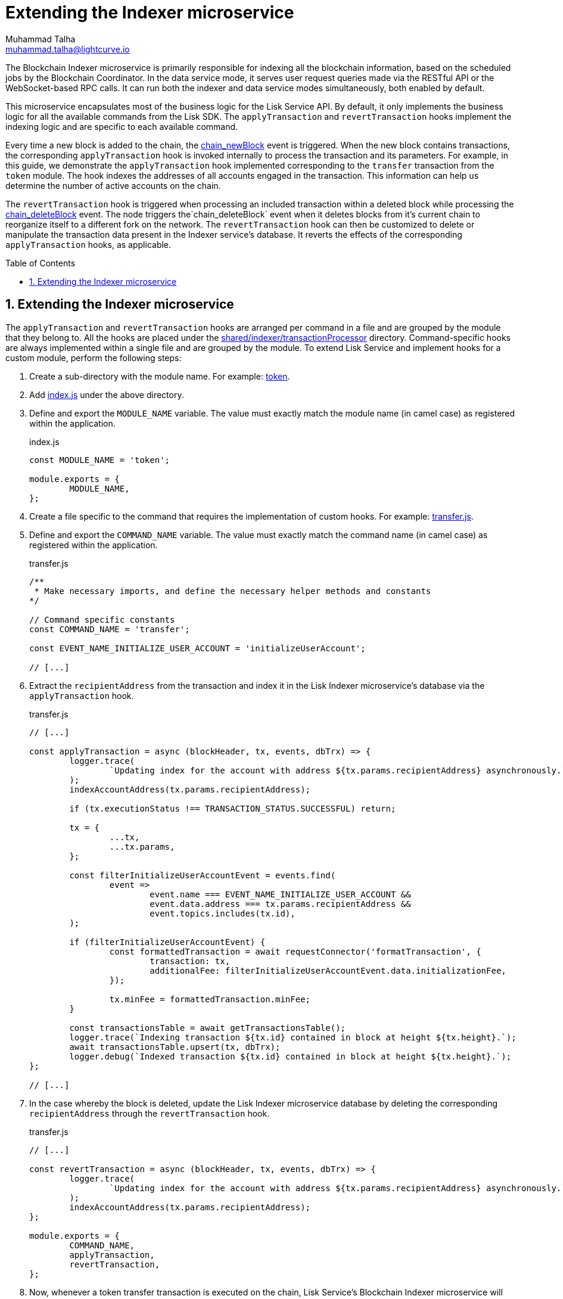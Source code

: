 = Extending the Indexer microservice
Muhammad Talha <muhammad.talha@lightcurve.io>
:toc: preamble
:toclevels: 3
:page-toclevels: 3
:sectnums:
:idprefix:
:idseparator: -

//External URLs
:url_token: https://github.com/LiskHQ/lisk-service/tree/development/services/blockchain-indexer/shared/indexer/transactionProcessor/token
:url_transfer: https://github.com/LiskHQ/lisk-service/blob/development/services/blockchain-indexer/shared/indexer/transactionProcessor/token/transfer.js
:url_index: https://github.com/LiskHQ/lisk-service/blob/development/services/blockchain-indexer/shared/indexer/transactionProcessor/token/index.js
:url_sharedIndexer_directory: https://github.com/LiskHQ/lisk-service/tree/development/services/blockchain-indexer/shared/indexer/transactionProcessor
:url_auth: https://github.com/LiskHQ/lisk-service/tree/development/services/blockchain-indexer/shared/indexer/transactionProcessor/auth
:url_interoperability: https://github.com/LiskHQ/lisk-service/tree/development/services/blockchain-indexer/shared/indexer/transactionProcessor/interoperability
:url_legacy: https://github.com/LiskHQ/lisk-service/tree/development/services/blockchain-indexer/shared/indexer/transactionProcessor/legacy
:url_pos: https://github.com/LiskHQ/lisk-service/tree/development/services/blockchain-indexer/shared/indexer/transactionProcessor/pos

//Internal Docs URLs
:url_newBlock_event: api/lisk-node-rpc.adoc#chain_newblock
:url_deleteBlock_event: api/lisk-node-rpc.adoc#chain_deleteblock

The Blockchain Indexer microservice is primarily responsible for indexing all the blockchain information, based on the scheduled jobs by the Blockchain Coordinator.
In the data service mode, it serves user request queries made via the RESTful API or the WebSocket-based RPC calls.
It can run both the indexer and data service modes simultaneously, both enabled by default.

This microservice encapsulates most of the business logic for the Lisk Service API.
By default, it only implements the business logic for all the available commands from the Lisk SDK. The `applyTransaction` and `revertTransaction` hooks implement the indexing logic and are specific to each available command.

Every time a new block is added to the chain, the xref:{url_newBlock_event}[chain_newBlock] event is triggered.
When the new block contains transactions, the corresponding `applyTransaction` hook is invoked internally to process the transaction and its parameters.
For example, in this guide, we demonstrate the `applyTransaction` hook implemented corresponding to the `transfer` transaction from the `token` module.
The hook indexes the addresses of all accounts engaged in the transaction.
This information can help us determine the number of active accounts on the chain.

The `revertTransaction` hook is triggered when processing an included transaction within a deleted block while processing the xref:{url_deleteBlock_event}[chain_deleteBlock] event.
The node triggers the`chain_deleteBlock` event when it deletes blocks from it's current chain to reorganize itself to a different fork on the network.
The `revertTransaction` hook can then be customized to delete or manipulate the transaction data present in the Indexer service's database.
It reverts the effects of the corresponding `applyTransaction` hooks, as applicable.

== Extending the Indexer microservice
The `applyTransaction` and `revertTransaction` hooks are arranged per command in a file and are grouped by the module that they belong to.
All the hooks are placed under the {url_sharedIndexer_directory}[shared/indexer/transactionProcessor^] directory.
Command-specific hooks are always implemented within a single file and are grouped by the module.
To extend Lisk Service and implement hooks for a custom module, perform the following steps:

. Create a sub-directory with the module name. For example: {url_token}[token^].
. Add {url_index}[index.js^] under the above directory.
. Define and export the `MODULE_NAME` variable.
The value must exactly match the module name (in camel case) as registered within the application.
+
.index.js
[source,js]
----
const MODULE_NAME = 'token';

module.exports = {
	MODULE_NAME,
};
----
+
. Create a file specific to the command that requires the implementation of custom hooks. For example: {url_transfer}[transfer.js^].

. Define and export the `COMMAND_NAME` variable.
The value must exactly match the command name (in camel case) as registered within the application.
+
.transfer.js
[source,js]
----
/**
 * Make necessary imports, and define the necessary helper methods and constants
*/

// Command specific constants
const COMMAND_NAME = 'transfer';

const EVENT_NAME_INITIALIZE_USER_ACCOUNT = 'initializeUserAccount';

// [...]
----
+
. Extract the `recipientAddress` from the transaction and index it in the Lisk Indexer microservice's database via the `applyTransaction` hook.
+
.transfer.js
[source,js]
----
// [...]

const applyTransaction = async (blockHeader, tx, events, dbTrx) => {
	logger.trace(
		`Updating index for the account with address ${tx.params.recipientAddress} asynchronously.`,
	);
	indexAccountAddress(tx.params.recipientAddress);

	if (tx.executionStatus !== TRANSACTION_STATUS.SUCCESSFUL) return;

	tx = {
		...tx,
		...tx.params,
	};

	const filterInitializeUserAccountEvent = events.find(
		event =>
			event.name === EVENT_NAME_INITIALIZE_USER_ACCOUNT &&
			event.data.address === tx.params.recipientAddress &&
			event.topics.includes(tx.id),
	);

	if (filterInitializeUserAccountEvent) {
		const formattedTransaction = await requestConnector('formatTransaction', {
			transaction: tx,
			additionalFee: filterInitializeUserAccountEvent.data.initializationFee,
		});

		tx.minFee = formattedTransaction.minFee;
	}

	const transactionsTable = await getTransactionsTable();
	logger.trace(`Indexing transaction ${tx.id} contained in block at height ${tx.height}.`);
	await transactionsTable.upsert(tx, dbTrx);
	logger.debug(`Indexed transaction ${tx.id} contained in block at height ${tx.height}.`);
};

// [...]
----
+
. In the case whereby the block is deleted, update the Lisk Indexer microservice database by deleting the corresponding `recipientAddress` through the `revertTransaction` hook.
+
.transfer.js
[source,js]
----
// [...]

const revertTransaction = async (blockHeader, tx, events, dbTrx) => {
	logger.trace(
		`Updating index for the account with address ${tx.params.recipientAddress} asynchronously.`,
	);
	indexAccountAddress(tx.params.recipientAddress);
};

module.exports = {
	COMMAND_NAME,
	applyTransaction,
	revertTransaction,
};
----
+ 
. Now, whenever a token transfer transaction is executed on the chain, Lisk Service's Blockchain Indexer microservice will extract the `recipientAddress` of the transaction and will index it in the list of active accounts, which can be served to applications such as Lisk Wallet upon request.

For more examples of extending the Indexer microservice for various modules and their commands, see the following list:

* {url_auth}[Auth module]
* {url_interoperability}[Interoperability module]
* {url_legacy}[Legacy module]
* {url_pos}[PoS module]